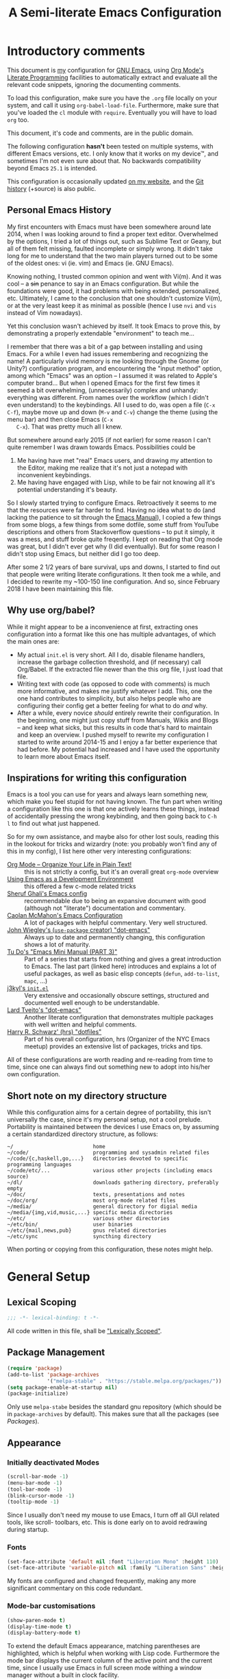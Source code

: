 #+TITLE:	A Semi-literate Emacs Configuration
#+OPTIONS:	num:nil toc:nil tags:t email:t H:4
#+KEYWORDS: emacs dotfile config

* Introductory comments
  This document is [[https://dyst.ax.lt/~phi/][my]] configuration for [[https://gnu.org/s/emacs][GNU Emacs]], using [[https://org-mode.org/][Org Mode's]]
  [[https://en.wikipedia.org/wiki/Literate_programming][Literate Programming]] facilities to automatically extract and evaluate
  all the relevant code snippets, ignoring the documenting comments.

  To load this configuration, make sure you have the ~.org~ file locally
  on your system, and call it using ~org-babel-load-file~. Furthermore,
  make sure that you've loaded the ~cl~ module with ~require~. Eventually
  you will have to load ~org~ too.

  This document, it's code and comments, are in the public domain.

  The following configuration *hasn't* been tested on multiple systems,
  with different Emacs versions, etc. I only know that it works on my
  device™, and sometimes I'm not even sure about that. No backwards
  compatibility beyond Emacs ~25.1~ is intended.

  This configuration is occasionally updated [[https://dyst.ax.lt/~phi/emacs.d.html][on my website]], and the [[https://dyst.ax.lt/~phi/git/.emacs.d/][Git
  history]] (+source) is also public.

** Personal Emacs History
   My first encounters with Emacs must have been somewhere around late
   2014, when I was looking around to find a proper text
   editor. Overwhelmed by the options, I tried a lot of things out, such
   as Sublime Text or Geany, but all of them felt missing, faulted
   incomplete or simply wrong. It didn't take long for me to understand
   that the two main players turned out to be some of the oldest ones:
   vi (ie. vim) and Emacs (ie. GNU Emacs).

   Knowing nothing, I trusted common opinion and went with Vi(m). And it
   was cool -- a +sin+ penance to say in an Emacs configuration. But while
   the foundations were good, it had problems with being extended,
   personalized, etc. Ultimately, I came to the conclusion that one
   shouldn't customize Vi(m), or at the very least keep it as minimal as
   possible (hence I use =nvi= and =vis= instead of Vim nowadays).

   Yet this conclusion wasn't achieved by itself. It took Emacs to prove
   this, by demonstrating a properly extendable "environment" to teach
   me...

   I remember that there was a bit of a gap between installing and using
   Emacs. For a while I even had issues remembering and recognizing the
   name! A particularly vivid memory is me looking through the Gnome (or
   Unity?) configuration program, and encountering the "input method"
   option, among which "Emacs" was an option -- I assumed it was related
   to Apple's computer brand... But when I opened Emacs for the first
   few times it seemed a bit overwhelming, (unnecessarily) complex and
   unhandy: everything was different. From names over the workflow
   (which I didn't even understand) to the keybindings. All I used to
   do, was open a file (=C-x C-f=), maybe move up and down (=M-v= and =C-v=)
   change the theme (using the menu bar) and then close Emacs (=C-x
   C-x=). That was pretty much all I knew.

   But somewhere around early 2015 (if not earlier) for some reason I
   can't quite remember I was drawn towards Emacs. Possibilities could
   be
   1. Me having have met "real" Emacs users, and drawing my attention to
      the Editor, making me realize that it's not just a notepad with
      inconvenient keybindings.
   2. Me having have engaged with Lisp, while to be fair not knowing all
      it's potential understanding it's beauty.

   So I slowly started trying to configure Emacs. Retroactively it seems
   to me that the resources were far harder to find. Having no idea what
   to do (and lacking the patience to sit through the [[info:Emacs][Emacs Manual]]), I
   copied a few things from some blogs, a few things from some dotfile,
   some stuff from YouTube descriptions and others from Stackoverflow
   questions -- to put it simply, it was a mess, and stuff broke quite
   freqently. I kept on reading that Org mode was great, but I didn't
   ever get why (I did eventually). But for some reason I didn't stop
   using Emacs, but neither did I go too deep.

   After some 2 1/2 years of bare survival, ups and downs, I started to
   find out that people were writing literate configurations. It then
   took me a while, and I decided to rewrite my ~100-150 line
   configuration. And so, since February 2018 I have been maintaining
   this file.

** Why use org/babel?
   While it might appear to be a inconvenience at first, extracting ones
   configuration into a format like this one has multiple advantages, of
   which the main ones are:

   - My actual =init.el= is very short. All I do, disable filename
     handlers, increase the garbage collection threshold, and (if
     necessary) call Org/Babel. If the extracted file newer than the
     this org file, I just load that file.
   - Writing text with code (as opposed to code with comments) is much
     more informative, and makes me justify whatever I add. This, one
     the one hand contributes to simplicity, but also helps people who
     are configuring their config get a better feeling for what to do
     /and/ why.
   - After a while, every novice /should/ entirely rewrite their
     configuration. In the beginning, one might just copy stuff from
     Manuals, Wikis and Blogs -- and keep what sicks, but this results
     in code that's hard to maintain and keep an overview. I pushed
     myself to rewrite my configuration I started to write around
     2014-15 and I enjoy a far better experience that had before. My
     potential had increased and I have used the opportunity to learn
     more about Emacs itself.

** Inspirations for writing this configuration
   Emacs is a tool you can use for years and always learn something new,
   which make you feel stupid for not having known. The fun part when
   writing a configuration like this one is that one actively learns
   these things, instead of accidentally pressing the wrong keybinding,
   and then going back to =C-h l= to find out what just happened.

   So for my own assistance, and maybe also for other lost souls,
   reading this in the lookout for tricks and wizardry (note: you
   probably won't find any of this in my config), I list here other very
   interesting configurations:

   - [[https://doc.norang.ca/org-mode.html][Org Mode -- Organize Your Life in Plain Text!]] :: this is not
        strictly a config, but it's an overall great =org-mode= overview
   - [[https://www.freebsd.org/doc/en/books/developers-handbook/emacs.htm][Using Emacs as a Development Environment]] :: this offered a few
        c-mode related tricks
   - [[https://www.dgp.toronto.edu/~ghali/emacs.html][Sheruf Ghali's Emacs config]] :: recommendable due to being an
        expansive document with good (although not "literate")
        documentation and commentary.
   - [[https://caolan.org/dotfiles/emacs.html][Caolan McMahon's Emacs Configuration]] :: A lot of packages with
        helpful commentary. Very well structured.
   - [[https://github.com/jwiegley/dot-emacs][John Wiegley's (=use-package= creator) "dot-emacs"]] :: Always up to
        date and permanently changing, this configuration shows a lot of
        maturity.
   - [[https:tuhdo.github.io/emacs-tutor3.html][Tu Do's "Emacs Mini Manual (PART 3)"]] :: Part of a series that
        starts from nothing and gives a great introduction to Emacs. The
        last part (linked here) introduces and explains a lot of useful
        packages, as well as basic elisp concepts (=defun=, =add-to-list=,
        =mapc=, ...)
   - [[https://gitlab.com/j3kyl/dots/blob/master/gnu/.emacs.d/init.el][j3kyl's =init.el=]] :: Very extensive and occasionally obscure
        settings, structured and documented well enough to be
        understandable.
   - [[https://github.com/larstvei/dot-emacs/][Lard Tveito's "dot-emacs"]] :: Another literate configuration that
        demonstrates multiple packages with well written and helpful
        comments.
   - [[https://github.com/hrs/dotfiles/blob/master/emacs/.emacs.d/configuration.org][Harry R. Schwarz' (hrs) "dotfiles"]] :: Part of his overall
        configuration, hrs (Organizer of the NYC Emacs meetup) provides
        an extensive list of packages, tricks and tips.

   All of these configurations are worth reading and re-reading from
   time to time, since one can always find out something new to adopt
   into his/her own configuration.

** Short note on my directory structure
   While this configuration aims for a certain degree of portability,
   this isn't universally the case, since it's my personal setup, not a
   cool prelude. Portability is maintained between the devices I use
   Emacs on, by assuming a certain standardized directory structure, as
   follows:

   #+BEGIN_EXAMPLE
     ~/                          home
     ~/code/                     programming and sysadmin related files
     ~/code/{c,haskell,go,...}   directories devoted to specific programming languages
     ~/code/etc/...              various other projects (including emacs source)
     ~/dl/                       downloads gathering directory, preferably empty
     ~/doc/                      texts, presentations and notes
     ~/doc/org/                  most org-mode related files
     ~/media/                    general directory for digial media
     ~/media/{img,vid,music,...} specific media directories
     ~/etc/                      various other directories
     ~/etc/bin/                  user binaries
     ~/etc/{mail,news,pub}       gnus related directories
     ~/etc/sync                  syncthing directory
   #+END_EXAMPLE

   When porting or copying from this configuration, these notes might
   help.
* General Setup
** Lexical Scoping
   #+BEGIN_SRC emacs-lisp
     ;;; -*- lexical-binding: t -*-
   #+END_SRC

   All code written in this file, shall be [[https://stackoverflow.com/questions/1047454/what-is-lexical-scope]["Lexically Scoped"]].

** Package Management
   #+BEGIN_SRC emacs-lisp
     (require 'package)
     (add-to-list 'package-archives
                  '("melpa-stable" . "https://stable.melpa.org/packages/"))
     (setq package-enable-at-startup nil)
     (package-initialize)
   #+END_SRC

   Only use ~melpa-stabe~ besides the standard gnu repository (which
   should be in ~package-archives~ by default). This makes sure that all
   the packages (see /[[Packages%20and%20Other%20Configurations][Packages]]/).

** Appearance
*** Initially deactivated Modes
	#+BEGIN_SRC emacs-lisp
      (scroll-bar-mode -1)
      (menu-bar-mode -1)
      (tool-bar-mode -1)
      (blink-cursor-mode -1)
      (tooltip-mode -1)
	#+END_SRC

	Since I usually don't need my mouse to use Emacs, I turn off all GUI
	related tools, like scroll- toolbars, etc. This is done early on to
	avoid redrawing during startup.

*** Fonts
	#+BEGIN_SRC emacs-lisp
      (set-face-attribute 'default nil :font "Liberation Mono" :height 110)
      (set-face-attribute 'variable-pitch nil :family "Liberation Sans" :height 110)
	#+END_SRC

	My fonts are configured and changed frequently, making any more
	significant commentary on this code redundant.

*** Mode-bar customisations
	#+BEGIN_SRC emacs-lisp
      (show-paren-mode t)
      (display-time-mode t)
      (display-battery-mode t)
	#+END_SRC

	To extend the default Emacs appearance, matching parentheses are
	highlighted, which is helpful when working with Lisp
	code. Furthermore the mode bar displays the current column of the
	active point and the current time, since I usually use Emacs in full
	screen mode withing a window manager without a built in clock
	facility.

*** Startup actions
	#+BEGIN_SRC emacs-lisp
      (setq inhibit-startup-screen t
            inhibit-startup-buffer-menu t
            inhibit-startup-message t
            inhibit-startup-hooks t)
	#+END_SRC

	In accordance to a minimalist and fast startup, I tell Emacs to not
	open the standard startup buffer (with a timestamp of when I opened
	Emacs), since I never use it anyways.

*** Whitespace and Formatting
	#+BEGIN_SRC emacs-lisp
      (setq-default fill-column 72
                    tab-width 4)
	#+END_SRC

	These settings are purely personal preferences.

*** Exiting Emacs
	#+BEGIN_SRC emacs-lisp
      (setq confirm-kill-emacs 'yes-or-no-p)
	#+END_SRC

	While it's not quite "appearance"-related, this will prevent Emacs
	from being accidentally closed when I type =C-x C-c= instead of =C-c
	C-x=.

*** Extra-Emacs Clipboard
	#+BEGIN_SRC emacs-lisp
      (setq-default select-enable-clipboard t
                    x-select-enable-clipboard t)
	#+END_SRC

	Having the ability to interact with the system clipboard is very
	welcome, especially when copying code from a (now =eww=) web browser.

** Cross-session Configuration
   #+BEGIN_SRC emacs-lisp
     (setq-default history-delete-duplicates t
                   savehist-save-minibuffer-history t
                   savehist-additional-variables
                   '(kill-ring
                     search-ring
                     eshell-history-ring
                     compile-command
                     recentf-list
                     calc-stack)
                   savehist-ignored-variables
                   '(tmm--history
                     yes-or-no-p-history))

     (savehist-mode t)
   #+END_SRC

   The preceding two function calls make sure that in-between opening
   and closing Emacs (for example when I have to shut down my computer)
   buffers and windows are saved, as well as minibuffer inputs plus the
   contents of ~kill-ring~, ~search-ring~ and ~compile-command~. Other
   variables, which are not needed are disregarded.

** Backups
   #+BEGIN_SRC emacs-lisp
     (setq-default backup-directory-alist
                   `(("" . ,(expand-file-name "backup/" user-emacs-directory)))
                   auto-save-default nil
                   backup-by-copying t
                   version-control t
                   kept-old-versions 3
                   kept-new-versions 8
                   delete-old-versions t)
   #+END_SRC

   The default Emacs backup system is pretty annoying, so these are a
   some helpful tips I've gathered from around the internet, with a few
   modifications based on experience (eg. having have been saved by the
   backup system, more than just a few times).

   *Note:* This is also probably one of the oldest parts on my
   configuration, staying mostly unchanged since mid-late 2014, when
   copied the code from
   [[https://stackoverflow.com/users/11138/jfm3][this StackOverflow
   question]].

** Defaults
*** User information
	#+BEGIN_SRC emacs-lisp
      (setq user-full-name "Philip K."
            user-mail-address "philip@warpmail.net")
	#+END_SRC

	Personal data?

*** Encoding
	#+BEGIN_SRC emacs-lisp
      (prefer-coding-system 'utf-8)
	#+END_SRC

	Assume UTF8 by default.

*** "Large Files"
	#+BEGIN_SRC emacs-lisp
      (setq large-file-warning-threshold 40000000)
	#+END_SRC

	Don't warn me about /larger-but-not-actually-that-large/ files.

*** Uniquify
	#+BEGIN_SRC emacs-lisp
      (setq uniquify-buffer-name-style 'forward
            uniquify-after-kill-buffer-p t
            uniquify-ignore-buffers-re "^\\*")
	#+END_SRC

	It happens far too often that I open two files with the same name,
	eg. two =Makefile= or =.gitignore= files. To make this "mistake" more
	pleasant, I customize the default behavior.

*** Aliases
	#+BEGIN_SRC emacs-lisp
      (defalias 'yes-or-no-p 'y-or-n-p)
      (defalias 'perl-mode 'cperl-mode)
	#+END_SRC

	Don't use =perl-mode=, but =cperl-mode=! And instead of having to type
	"yes" or "no" when emacs asks a question, respectively accept "y" or
	"n" instead.

*** Emacs-generated files
	#+BEGIN_SRC emacs-lisp
      (let ((custom-el (expand-file-name "custom.el" user-emacs-directory)))
        (setq-default custom-file custom-el)
        (when (file-exists-p custom-el)
          (load custom-file)))
	#+END_SRC

	I previously attempted to set =custom-file= to =/dev/null/=, but sadly I
	kept getting the message that the find could not be
	found. Therefore, to not clutter =init.el=, I dump all the
	configurations in =~/.emacs.d/custom.el=.

*** Sentences
	#+BEGIN_SRC emacs-lisp
      (setq-default sentence-end "[.!?][\W_]*[[:space:]]+")
	#+END_SRC

	I dislike the standard sentence definition Emacs uses, since for me
	a sentence is just a publication mark, followed by white space.
	Optionally, non-word characters are acceptable between the
	punctuation and the whitespace, like when writing =_No!_= in Markdown.

*** Save Place
	#+BEGIN_SRC emacs-lisp
      (save-place-mode t)
	#+END_SRC

	When re-entering a file, return to that place where I was when I
	left it the last time.

*** Recent files
	#+BEGIN_SRC emacs-lisp
      (recentf-mode t)
	#+END_SRC

	For tools like [[projectile-mode][Projectile]], recentf is enabled, so to easily access
	recently opened files.

*** Setting the right mode
	#+BEGIN_SRC emacs-lisp
            (setq-default major-mode
                          (lambda ()
                            (if buffer-file-name
                                (fundamental-mode)
                              (let ((buffer-file-name (buffer-name)))
                                (set-auto-mode)))))
	#+END_SRC

	When creating new buffers, use =auto-mode-alist= to automatically set
	the major mode. Snippet from [[https://emacs.stackexchange.com/a/2555][Stackoverflow]].

*** Browser
	#+BEGIN_SRC emacs-lisp
      (setq-default browse-url-browser-function 'browse-url-xdg-open
                    eww-download-directory (expand-file-name "~/dl"))
	#+END_SRC

	Use whatever is set as the default browser on the current system,
	when opening =http://= links. (But still let =eww= be properly
	configured.)

*** Time Locale
	#+BEGIN_SRC emacs-lisp
      (setq system-time-locale "C")
	#+END_SRC

	Force Emacs (especially =org-mode=) to use English timestamps.

*** Global minor modes
	#+BEGIN_SRC emacs-lisp
      (show-paren-mode t)
	#+END_SRC

	I remember reading somewhere that an early Lisp'er, I know not who,
	remarked that any self-respecting Editor must have some kind of a
	mechanism to highlight/mark matching parentheses. This is exactly
	that is being offered here, but not only for parentheses, but also
	other matching syntactical constructs, in languages as Ruby (=do= and
	=end=) or in shell scripts (=if= and =fi=).

	#+BEGIN_SRC emacs-lisp
      (delete-selection-mode t)
	#+END_SRC

	I enable this, more due to habit, rather than due to some particular
	advantage I gain from enabling it.

*** Abbrevations
	#+BEGIN_SRC emacs-lisp
      (setq abbrev-file-name (expand-file-name "abbrev.defs" user-emacs-directory)
            save-abbrevs 'silent)
	#+END_SRC

	This setup will automatically initialize and save new abbreviations,
	which are used for [[Writing][writing]].

*** Shell comands
	#+BEGIN_SRC emacs-lisp
      (setq-default async-shell-command-display-buffer nil
                    async-shell-command-buffer 'new-buffer)
	#+END_SRC

	When asynchronously running commands, only create a /new/ output
	buffer, if one is needed.

*** Week
	#+BEGIN_SRC emacs-lisp
      (setq-default calendar-week-start-day 1)
	#+END_SRC

	Let the week start on Monday.
** Spell Checking
   #+BEGIN_SRC emacs-lisp
     (setq-default ispell-program-name (executable-find "aspell")
                   ispell-extra-args '("--sug-mode=ultra"))
   #+END_SRC

   Just use Aspell.

** Registers
   #+BEGIN_SRC emacs-lisp
     (let ((files `((?c . ,(expand-file-name "conf.org" user-emacs-directory))
                    (?n . "~/doc/org/notes.org")
                    (?h . "~")
                    (?l . ,(format-time-string "~/doc/ledger/%Y/%m.lg"))
                    (?u . "~/code/uni/")
                    (?o . "~/doc/org/")
                    (?r . "~/doc/read/"))))
       (mapc (lambda (c)
               (let ((file (expand-file-name (cdr c))))
                 (set-register (car c) (cons 'file file))))
             files))
   #+END_SRC

   To quickly access certain files I tend to frequently use, I use
   Emacs's [[info:emacs#File%20Registers][file registers]].

* Packages and Other Configurations
  #+BEGIN_SRC emacs-lisp
    (unless (package-installed-p 'use-package)
      (package-refresh-contents)
      (package-install 'use-package t))
    (require 'bind-key)
    (setq-default use-package-always-defer t
                  use-package-always-ensure t)
  #+END_SRC

  Generally, always defer packages and ensure their installation, unless
  otherwise specified. It is assumed that =use-package= has already been
  installed.

** Utilities
*** Dired
	#+BEGIN_SRC emacs-lisp
      (setq-default dired-dwim-target t
                    dired-recursive-copies 'always
                    dired-recursive-deletes 'top
                    dired-ls-F-marks-symlinks t
                    dired-ls-sorting-switches "v"
                    dired-listing-switches "-ABhl --group-directories-first")

      (put 'dired-find-alternate-file 'disabled nil)
	#+END_SRC

	Not much to say: For the most part, a under-customized dired
	configuration.

	#+BEGIN_SRC emacs-lisp
      (setq-default wdired-allow-to-change-permissions t
                    wdired-allow-to-redirect-links t)
	#+END_SRC

	Wdired by default only allows one to edit file names. Setting these
	variables, extends the abilities of this very interesting minor
	mode.

	#+BEGIN_SRC emacs-lisp
      (use-package diredfl
        :init
        (diredfl-global-mode))
	#+END_SRC

	Enable extra coloring in dired buffers.

*** Hippie Expand
	#+BEGIN_SRC emacs-lisp
      (setq hippie-expand-try-functions-list
            '(try-complete-file-name-partially
              try-complete-file-name
              try-expand-dabbrev
              try-expand-dabbrev-all-buffers
              try-expand-dabbrev-from-kill
              try-expand-list
              try-expand-line
              try-expand-all-abbrevs
              try-complete-lisp-symbol-partially
              try-complete-lisp-symbol))
	#+END_SRC

	For some reason =hippie-expand= (and it's little sister =dabbrev=) was
	one of the tools I never noticed but couldn't forget about when I
	did. Expanding dynamically and even quite intelligently, in all
	buffers is something one might not quite understand at first, or
	even find confusing, but especially in the context of Emacs is
	really cool. To aid this experience, I've set and ordered a few
	extra expand functions, I find helpful.

*** Helm
	#+BEGIN_SRC emacs-lisp
      (use-package helm
        :disabled
        :init
        (setq helm-ff-guess-ffap-filenames t
              helm-M-x-fuzzy-match t
              helm-buffers-fuzzy-matching t
              helm-recentf-fuzzy-match t)
        :config
        (helm-autoresize-mode t)
        (helm-mode t)
        :bind (("M-x" . helm-M-x)
               ("C-h a" . helm-apropos)
               ("C-x b" . helm-mini)
               ("C-x C-b" . helm-buffers-list)
               ("C-x C-f" . helm-find-files)
               ("C-c h o" . helm-occur)))
	#+END_SRC

	This is my Helm setup, if I were to use it, which I currently don't.

*** Terminal
	#+BEGIN_SRC emacs-lisp
      (setq explicit-shell-file-name (executable-find "sh"))
	#+END_SRC

	Use =sh= instead of =bash= as the =term= subshell.

	#+BEGIN_SRC emacs-lisp
      (advice-add 'term-handle-exit :after
                  (lambda (&rest args)
                    (kill-buffer (current-buffer))))
	#+END_SRC

	Don't keep the buffer around as soon as the process ends.

*** Expand Region
	#+BEGIN_SRC emacs-lisp
      (use-package expand-region
        :bind ("C-=" . er/expand-region))
	#+END_SRC

	The =expand-region= utility is a helpful function that let's the user
	select increasingly larger semantically meaningful regions. I've
	bound it to the recommended default

*** Eshell
	#+BEGIN_SRC emacs-lisp
      (setq-default eshell-banner-message "")
	#+END_SRC

	I don't need to know I am using eshell, thanks.

*** Mail
**** Gnus
	 #+BEGIN_SRC emacs-lisp
       (use-package gnus
         :init
         (setq-default gnus-select-method '(nnnil "")
                       gnus-secondary-select-methods
                       '((nnimap "imap.fastmail.com"
                                 (nnimap-streaming t)
                                 (nnir-search-engine imap))
                         (nnimap "faumail.fau.de"
                                 (nnimap-streaming t)
                                 (nnir-search-engine imap)))
                       mail-sources '((imap :server "faumail.fau.de")
                                      (imap :server "imap.fastmail.com"))
                       gnus-group-sort-function 'gnus-group-sort-by-unread
                       gnus-fetch-old-headers 'some
                       gnus-thread-sort-functions '((not gnus-thread-sort-by-number)
                                                    gnus-thread-sort-by-score)
                       message-directory "~/etc/mail/"
                       gnus-directory "~/etc/news/"
                       gnus-treat-from-gravatar 'head
                       gnus-treat-mail-gravatar 'head
                       gnus-posting-styles
                       '(("faumail.fau.de"
                          (signature "Hochachtungsvoll\nPhilip K.")
                          (address "philip.kaludercic@fau.de"))
                         ("imap.fastmail.com"
                          (signature "Sincerely\nPhilip K.")
                          (address "philip@warpmail.net")))
                       epa-pinentry-mode 'loopback
                       gnus-agent t
                       gnus-use-full-window nil
                       gnus-novice-user nil
                       gnus-expert-user t)
         (add-hook 'gnus-select-article-hook 'gnus-agent-fetch-selected-article)
         :config
         (gnus-demon-add-disconnection)
         (gnus-demon-add-scanmail)
         :bind ("C-c n" . gnus))
	 #+END_SRC

	 My current mail setup is still a bit unstable, since I wrote in it
	 less than a day, yet it seems to be working. It is set up to work
	 equally well with my university-, as well as my personal address.

	 Since my =.authsource= is encrypted, I have to enter my password from
	 time to time to access my mail. This also requires
	 =~/.gnupg/.gpg-agent.conf= to contain the following two lines,

	 #+BEGIN_EXAMPLE
	 allow-emacs-pinentry
	 allow-loopback-pinentry
	 #+END_EXAMPLE

	 so that "pintetry" is used for query my paraphrase.

**** SMTP
	 #+BEGIN_SRC emacs-lisp
       (setq message-send-mail-function 'message-send-mail-with-sendmail
             message-sendmail-extra-arguments '("--read-envelope-from")
             message-sendmail-f-is-evil t
             message-sendmail-envelope-from 'header
             message-kill-buffer-on-exit t
             sendmail-program (executable-find "msmtp"))
	 #+END_SRC

	 Instead of using Emacs' internal SMTP service, I use msmtp, simply
	 for the sake of speed. Additionally, this setup automatically
	 chooses what server to contact, based on the =From:= field.

	 #+BEGIN_SRC emacs-lisp
       (add-hook 'message-mode-hook 'turn-on-orgstruct++)
       (add-hook 'message-mode-hook 'turn-on-orgtbl)
	 #+END_SRC

	 Furthermore, =orgstruct= is enabled to help writing and structuring
	 emails similarly to =org-mode= buffers.

**** BBDB
	 #+BEGIN_SRC emacs-lisp
       (use-package bbdb
         :init
         (setq bbdb-mua-auto-update-p 'update
               bbdb-complete-mail-allow-cycling t
               bbdb-mua-pop-up nil
               bbdb-completion-display-record nil
               bbdb-file (expand-file-name "bbdb" user-emacs-directory)
               compose-mail-user-agent-warnings nil)
         :config
         (bbdb-initialize 'gnus 'message 'pgp)
         (bbdb-mua-auto-update-init 'message)
         (bbdb-mua-auto-update-init 'gnus 'message)
         (define-key message-mode-map (kbd "M-<tab>") 'bbdb-complete-mail)
         (add-hook 'gnus-startup-hook 'bbdb-insinuate-gnus)
         :after gnus)
	 #+END_SRC

	 Install and setup /BBDB/ (Insidious Big Brother Database) for contact
	 management, and enable completion in message buffers.

*** Ido
**** Basic
	 #+BEGIN_SRC emacs-lisp
       (use-package ido
         :config
         (setq ido-enable-tramp-completion t
               ido-buffer-disable-smart-matches t
               ido-use-filename-at-point t
               ido-create-new-buffer 'always
               ido-ignore-extensions t
               ido-max-prospects 6)
         :init
         (ido-mode t)
         (ido-everywhere t))
	 #+END_SRC

	 In spite of many suggestions to the contrary (or rather in support
	 of Helm), I use =Ido= to extend the default =find-file=,
	 =switch-to-buffer=, ... commands. I didn't derive any read advantages
	 from Helm, and =Ido= did everything I had to.

**** Vertical
	 #+BEGIN_SRC emacs-lisp
       (use-package ido-vertical-mode
         :init
         (ido-vertical-mode t)
         :after ido)
	 #+END_SRC

	 Vertically displaying ido queries doesn't really change anything
	 substantially, but instead just offers a nice visual feeling, and
	 maybe a slightly cleaner overview.

**** Flexible search
	 #+BEGIN_SRC emacs-lisp
       (use-package flx-ido
         :init
         (flx-ido-mode t)
         :after ido)
	 #+END_SRC

	 To enable better easier input, /flexible/ searching (ie. arbitrary
	 sub-sequences are ignored) is enabled after =ido= loads.

**** Smex
	 #+BEGIN_SRC emacs-lisp
       (use-package smex
         :config
         (setq smex-save-file (expand-file-name "smex-items" user-emacs-directory))
         :bind (("M-x" . smex)
                ("M-X" . smex-major-mode-commands))
         :after ido)
	 #+END_SRC

	 =Smex= doesn't do much more than adding Ido-support to the default
	 =execute-extended-command= (=M-x=) keybinding.

*** =flyspell-mode=
	#+BEGIN_SRC emacs-lisp
      (setq-default flyspell-issue-welcome-flag nil
                    flyspell-issue-message-flag nil)
	#+END_SRC

	When writing prose, or just comments, =flyspell-mode= (and
	=flyspell-prog-mode=) prove themselves to be valuable utilities,
	albeit a bit slow and cumbersome from time to time...

*** =woman-mode=
	#+BEGIN_SRC emacs-lisp
      (setq-default woman-manpath "/usr/share/man/"
                    woman-use-topic-at-point t
                    woman-use-extended-font t
                    woman-use-own-frame nil)
	#+END_SRC

	=woman-mode= (w/o man) is a pure elisp alternative to =man-mode= and in
	general, seems to produce a few better results, due to seemingly
	being more easily configurable, as shown above.

*** =calc=
	#+BEGIN_SRC emacs-lisp
      (setq-default calc-angle-mode 'rad
                    calc-shift-prefix t
                    calc-symbolic-mode t
                    calc-infinite-mode t
                    calc-vector-brackets nil
                    calc-vector-commas nil
                    calc-matrix-just 'right
                    calc-matrix-brackets '(R O)
                    calc-complex-format 'i)
	#+END_SRC

	I have grown fond of Emacs Calc, even though it might is be big
	complicated to go beyond the basics. Most of these options have been
	taken from the auto generated =calc.el= file.

*** LaTeX/AUCTeX
	#+BEGIN_SRC emacs-lisp
      (use-package auctex
        :config
        (progn
          (add-hook 'LaTeX-mode-hook
                    (lambda ()
                      (setq-local company-backends '((company-latex-commands
                                                      company-math)))
                      (flycheck-mode)
                      (turn-on-reftex)
                      (TeX-fold-mode)))
          (add-hook 'LaTeX-language-de-hook
                    (lambda () (ispell-change-dictionary "de_DE")))
          (add-hook 'TeX-after-compilation-finished-functions
                    'TeX-revert-document-buffer))
        :init
        (setq-default TeX-view-program-selection '((output-pdf "PDF Tools"))
                      TeX-source-correlate-start-server t
                      LaTeX-electric-left-right-brace t
                      TeX-auto-save t
                      TeX-parse-self t
                      TeX-master nil
                      TeX-PDF-mode t
                      reftex-plug-into-AUCTeX t
                      reftex-enable-partial-scans t)
        :mode ("\\.tex\\'" . LaTeX-mode))
	#+END_SRC

	Partially rewritten LaTeX configuration.

	#+BEGIN_SRC emacs-lisp
      (use-package cdlatex
        :init
        (add-hook 'LaTeX-mode-hook 'cdlatex-mode)
        :after auctex)
	#+END_SRC

	Additionally, CDLaTeX provides a more comfortable input and
	intuitive automation, where possible.

*** Org
	#+BEGIN_SRC emacs-lisp
      (use-package org
        :init
	#+END_SRC

	The following configuration is wrapped in a =use-package= macro...

	#+BEGIN_SRC emacs-lisp
      (setq-default org-hide-emphasis-markers t
                    org-completion-use-ido t
                    org-startup-folded t
                    org-highlight-latex-and-related '(latex)
                    org-alphabetical-lists t
                    org-export-date-timestamp-format "%x"
                    org-support-shift-select t)
	#+END_SRC

	Basic stylistic and movment options (especially enabling using the
	shift key to mark a region).

	#+BEGIN_SRC emacs-lisp
      (setq-default org-src-fontify-natively t
                    org-src-tab-acts-natively t
                    org-src-window-setup 'current-window)
	#+END_SRC

	Especially this document uses a lot of source blocks, so
	highlighting and indenting them appropriately is very convenient.

	#+BEGIN_SRC emacs-lisp
      (setq-default org-directory (expand-file-name "~/doc/org/")
                    org-agenda-files (list org-directory)
                    org-default-notes-file (expand-file-name "notes.org" org-directory))
	#+END_SRC

	Within my documents directory (=~/doc/=) I have an =org= directory just
	for org files, which I notify =org-mode= of. Furthermore, I inform Org
	about my notes and agenda file.
	
	 #+BEGIN_SRC emacs-lisp
       (setq org-capture-templates
             '(("a" "Appointment" entry (file "pers.org") "* %^t %?\n")
               ("t" "Todo" entry (file "todo.org") "* TODO %?\n %T\n\n%i")
               ("c" "Comments" entry (file org-default-notes-file) "* %?\n ")
               ("l" "Link" entry (file org-default-notes-file) "* %?\n %a")))
	 #+END_SRC

	 Having special /capture templates/ will probably help in getting used
	 to using org-mode for taking notes.

	 #+BEGIN_SRC emacs-lisp
       (setq org-todo-keywords
             '((sequence "TODO(t)" "NEXT(n)" "DONE(d)")))
	 #+END_SRC

	 Since I don't require a complex TODO setup, I have chosen to keep
	 the default keywords, as one often finds them recommended.

	 #+BEGIN_SRC emacs-lisp
       (setq org-html-head "<style>body{max-width:50em;text-align:justify;margin:2% auto;}</style>"
             org-latex-listings 'minted
             org-latex-pdf-process
             '("pdflatex -shell-escape -interaction nonstopmode -output-directory %o %f"
               "pdflatex -shell-escape -interaction nonstopmode -output-directory %o %f"
               "pdflatex -shell-escape -interaction nonstopmode -output-directory %o %f")
             org-latex-packages-alist '(("" "microtype")
                                        ("" "babel")
                                        ("" "minted")
                                        ("" "lmodern")))
	 #+END_SRC

	 By default, exporting to LaTeX would produce visually unpleasing
	 code. But by enabling [[https://www.ctan.org/texarchive/macros/latex/contrib/minted][minted]], this issue is mitigated quite easily.

	 Furthermore, a few extra default packages are added, which I always
	 enable.

	 #+BEGIN_SRC emacs-lisp
       (add-hook 'org-mode-hook
                 (lambda ()
                   (auto-fill-mode t)
                   (flyspell-mode-off)
                   (flyspell-prog-mode)))
	 #+END_SRC

	 Since most of the text I write in org-mode is prose, =auto-fill-mode=
	 seems to show itself to be convenient. I no longer require myself
	 to use =M-q= after each sentence or even work. Instead I can focus
	 (or at least try to) on the actual text I am writing.

	 #+BEGIN_SRC emacs-lisp
       :bind (("C-c c" . org-capture)
              ("C-c a" . org-agenda)
              ("C-c l" . org-store-link)
              :map org-mode-map
              ("M-<tab>" . pcomplete))
	 #+END_SRC

	 Here I set a few convenient keybindings for globally interacting
	 with my org ecosystem.

	 Also: [[=flyspell-mode=][Flyspell]] sadly shadows org's auto-complete functionality,
	 with an alternative I never use. When instead re-binding =pcomplete=,
	 one get's a lot more out of Org, without having to look up
	 everyhing in the manual.

	 #+BEGIN_SRC emacs-lisp
       :config
       (add-to-list 'org-structure-template-alist
                    '("E" "#+BEGIN_SRC emacs-lisp\n\n#+END_SRC"
                      "<src lang=\"emacs-lisp\">\n\n</src>"))
	 #+END_SRC

	 Adding this code to =org-structure-template-alist=, makes it easier
	 to maintain files like these, since expands =<E= to a source block
	 with emacs-lisp automatically chosen as the language. Due to a
	 org-mode bug, this has to be evaluated after the document has been
	 loaded.

	 #+BEGIN_SRC emacs-lisp
       (setq org-latex-preview-ltxpng-directory "/tmp/ltxpng/")
       (plist-put 'org-format-latex-options :scale 1.25)
	 #+END_SRC

	 LaTeX previews can be a bit small and clutter the working
	 directory, so the following options should migrate these issues.

	 #+BEGIN_SRC emacs-lisp
       :mode ("\\.org\\'" . org-mode))
	 #+END_SRC

	 Finally, defer interpretation until a =.org= file is found, and
	 close the =use-package= block.

*** Ledger
	#+BEGIN_SRC emacs-lisp
      (use-package ledger-mode
        :init
        (setq ledger-source-directory (expand-file-name "~/doc/ledger")
              ledger-master-file (expand-file-name "master.lg" ledger-source-directory)
              ledger-highlight-xact-under-point nil)
        (add-hook 'ledger-mode-hook
                  (lambda ()
                    (company-mode)
                    (flyspell-mode-off)))
        :mode ("\\.lg\\'" . ledger-mode))
	#+END_SRC

	In an effort to use ledger, I have set up =ledger-mode= with some
	sane defaults.

*** Rcirc
	#+BEGIN_SRC emacs-lisp
      (use-package erc
        :load-path (lambda () (expand-file-name "lisp/znc" user-emacs-directory))
        :init
        (setq erc-join-buffer 'bury
              erc-server-coding-system '(utf-8 . utf-8)
              erc-kill-buffer-on-part t
              erc-kill-queries-on-quit t
              erc-rename-buffers t
              erc-interpret-mirc-color t
              erc-track-exclude-types '("JOIN" "NICK" "PART" "QUIT" "MODE"
                                        "324" "329" "332" "333" "353" "477")
              erc-log-channels-directory (expand-file-name "erc-logs/" user-emacs-directory)
              erc-prompt ">"
              erc-nick '("zge"))
        :config
        (Require 'znc))

      ;; (setq-default rcirc-time-format "%Y-%m-%d %H:%M "
      ;;               rcirc-default-nick "zge"
      ;;               rcirc-default-user-name "zge"
      ;;               rcirc-default-full-name user-full-name
      ;;               rcirc-default-port 6669
      ;;               rcirc-server-alist `(("dyst.ax.lt" :user
      ;;                                     "zge" :encryption tls)))
      ; (rcirc-track-minor-mode t)
	#+END_SRC

	For IRC, I use ERC's little sibling, rcirc, and connect to my
	bouncer server.

*** Ibuffer
	#+BEGIN_SRC emacs-lisp
      (setq ibuffer-expert t
            ibuffer-saved-filter-groups `(("default")
                                          ("personal"
                                           ("emacs" (or (name . "^\\*scratch\\*$")
                                                        (name . "^\\*Messages\\*$")
                                                        (name . "^\\*Help\\*$")
                                                        (name . "^\\*Completions\\*$")
                                                        (filename . ,user-emacs-directory)))
                                           ("org" (mode . org-mode))
                                           ("go" (filename . "code/go"))
                                           ("web" (filename . "code/web"))
                                           ("lisp" (filename . "code/lisp"))
                                           ("c" (filename . "code/c"))
                                           ("media" (or (mode . pdf-view-mode)
                                                        (mode . image-mode)))
                                           ("dired" (mode . dired-mode)))))
	#+END_SRC

	Ibuffer has turned out to be quite a nifty alternative to
	=list-buffers=. Not only does it support filter-groups, as presented
	here, but buffers can be filtered by modes, content or miscellaneous
	attributes. This presents itself as very helpful, when managing a
	large amount (more than 100) of buffer.

	The above snippet is based on an [[https://www.emacswiki.org/emacs/IbufferMode#toc6][EmacsWiki example]].

*** Google Translate
	#+BEGIN_SRC emacs-lisp
      (use-package google-translate
        :init
        (setq google-translate-show-phonetic t
              google-translate-enable-ido-completion t
              google-translate-default-source-language "en"
              google-translate-default-target-language "de")
        :bind (("C-c t" . google-translate-at-point)
               ("C-c r" . google-translate-at-point-reverse)
               ("C-c T" . google-translate-query-translate)
               ("C-c R" . google-translate-query-translate-reverse)))
	#+END_SRC

	When translating or writing texts, this package shows itself to be
	quite helpful, when I can't thing of a word.

** Programming
*** gnuplot
	#+BEGIN_SRC emacs-lisp
      (use-package gnuplot
        :interpreter ("gnuplot" . gnuplot-mode)
        :mode ("\\.gp\\'" . gnuplot-mode))
	#+END_SRC

	=gnuplot= [sic] has been my go-to plotter for a few years now. Most of
	the time I use it in it's REPL, but especially when working with
	scripts, =gnuplot-mode= proves itself to be helpful.

	Due to the wierd package name, and the fact that I use =.gp= as the
	file extention for gnuplot files, as few things have to be
	re-aliased for the mode to work properly.

*** SLIME
	#+BEGIN_SRC emacs-lisp
      (use-package slime
        :config
        (setq inferior-lisp-program (executable-find "sbcl")
              slime-contribs '(slime-fancy))
        (add-hook 'lisp-mode-hook 'slime)
        :interpreter ("sbcl" . lisp-mode)
        :mode (("\\.lisp\\'" . lisp-mode)
               ("\\.cl\\'" . lisp-mode)))

      (use-package slime-company
        :config
        (slime-setup '(slime-company))
        :after slime)
	#+END_SRC

	Since Elisp and Common Lisp share a common ancestry in Maclisp and
	Franzlisp (more so that Scheme), it should be worthwhile to learn
	CL. Additionally, the =cl= library for Emacs seems to be quite popular
	-- and what better place to learn Common Lisp than in Emacs itself
	with the popular SLIME (The Superior Lisp Interaction Mode for
	Emacs) environment?

*** Unto Tree
	#+BEGIN_SRC emacs-lisp
      (use-package undo-tree
        :diminish undo-tree-mode
        :init
        (add-hook 'prog-mode-hook 'undo-tree-mode)
        :config
        (setq-default undo-tree-visualizer-timestamps t
                      undo-tree-visualizer-diff t))
	#+END_SRC

	=Undo-tree= offers the ability to visualize ones editing history as a
	tree of changes, and to jump from one "branch" to another. I use it
	in every programming mode, so I "diminish" the minor mode, since it
	clutters up the mode line more than it has to.

*** =multiple-cursors=
	#+BEGIN_SRC emacs-lisp
      (use-package multiple-cursors
        :bind (("C-c m t" . mc/mark-all-like-this)
               ("C-c m m" . mc/mark-all-like-this-dwim)
               ("C-<" . mc/mark-previous-like-this)
               ("C->" . mc/mark-next-like-this)
               ("C-c m l" . mc/edit-lines)
               ("C-S-n" . mc/mark-next-lines)
               ("C-S-p" . mc/mark-previous-lines)
               ("C-c m e" . mc/edit-ends-of-lines)
               ("C-c m a" . mc/edit-beginnings-of-lines)))
	#+END_SRC

	It doesn't take long to adjust to =multiple-cursors-mode=, and it is a
	feature one turns out to use surprisingly often. While it's not as
	native or quick, as in other editors (I'm thinking of [[https://github.com/martanne/vis][vis]]), it's for
	the most part entirely sufficient for my causes.

*** =web-mode=
	#+BEGIN_SRC emacs-lisp
      (use-package web-mode
        :init
        (setq web-mode-engines-alist '(("go". "\\.gtl\\'"))
              web-mode-enable-engine-detection t
              web-mode-enable-auto-pairing nil)
        :mode ("\\.html\\'" . web-mode)
        ("\\.css\\'" . web-mode))
	#+END_SRC

	I conciser =web-mode= an improvement upon =html-mode= in nearly all
	aspects, which for the first time gave me a comfortable environment
	to edit HTML and related code. I require no additional
	configuration, besides informing Emacs about my preferences.

*** Geiser
	#+BEGIN_SRC emacs-lisp
      (use-package geiser
        :init
        (setq geiser-repl-use-other-window nil
              geiser-active-implementations '(mit guile chicken chez mit))
        (add-hook 'scheme-mode-hook 'geiser-mode)
        :mode ("\\.scm\\'" . scheme-mode))
	#+END_SRC

	When properly set up, geiser gives an MIT Scheme-like editing
	experience. It's not perfect, and it sometimes drags the whole
	editor down, but for the amount of Scheme programming I do it's
	entirely sufficient.

*** =ace-jump-mode=
	#+BEGIN_SRC emacs-lisp
      (use-package ace-jump-mode
        :init
        (setq ace-jump-allow-invisible t)
        :diminish ace-jump-mode
        :bind (("C-c SPC" . ace-jump-mode)))
	#+END_SRC

	When rewriting my configuration, I took the time to reread a lot of
	other Emacs configurations published online. One of the things I
	often saw people use was =ace-jump-mode= -- something I was conscious
	that it existed, but never used myself.

*** GUD/GDB
	#+BEGIN_SRC emacs-lisp
      (setq gdb-display-io-nopopup t)
	#+END_SRC

	Currently my only option is to disable a "dedicated" I/O buffer,
	when running a debugger.

*** Yasnipppets
	#+BEGIN_SRC emacs-lisp
      (use-package yasnippet
        :init
        (add-hook 'prog-mode-hook 'yas-minor-mode)
        (setq yas-prompt-functions '(yas-dropdown-prompt yas-ido-prompt)
              yas-wrap-around-region t)
        :config
        (define-key yas-minor-mode-map (kbd "<tab>")
          (lambda ()
            (interactive)
            (if (and (eq last-command 'self-insert-command)
                     (not (nth 3 (syntax-ppss)))  ; in string
                     (not (nth 4 (syntax-ppss)))) ; in comment
                (yas-expand)
              (indent-for-tab-command)))))
	#+END_SRC

	While I have previously had problems with yasnippets, mainly due to
	snippets expanding when I don't want them to, recent experience has
	made me long for a snippet system again. The current system, could
	work: on =<tab>= snippets are only expanded if the last command was
	=self-insert-command=, i.e. user input. Otherwise, code will be
	aligned.

	#+BEGIN_SRC emacs-lisp
      (use-package yasnippet-snippets :after yasnippet)
	#+END_SRC

	Furthermore, make sure a few extra major modes as supported.

*** Projectile
	#+BEGIN_SRC emacs-lisp
      (use-package projectile
        :diminish projectile-mode
        :init
        (projectile-mode t)
        :config
        (setq projectile-enable-caching t
              projectile-require-project-root nil
              projectile-keymap-prefix (kbd "C-x C-p")
              projectile-switch-project-action 'projectile-dired)
        :bind (("C-c v" . projectile-ag)))
	#+END_SRC

	While I for the most part dislike using global modes, it seems like
	the project management package /projectile/ works best this way, hence
	it is set up to work globally.

*** Dumb Jump
	#+BEGIN_SRC emacs-lisp
      (use-package dumb-jump
        :init
        (add-hook 'prog-mode-hook 'dumb-jump-mode))
	#+END_SRC

	In addition to projectile, and to avoid using =TAGS= files, =dumb-jump=
	offers clean and simple say to navigate a project, and find places
	where variables were declare and used.

*** Markdown
	#+BEGIN_SRC emacs-lisp
      (use-package markdown-mode
        :init
        (setq-default markdown-enable-math t
                      markdown-command "markdown"
                      markdown-italic-underscore t)
        :mode "\\.md\\'")
	#+END_SRC

	Markdown is probably one of the most popular markup languages around
	nowadays, and tools like [[https://pandoc.org/][Pandoc]] really bring out it's inner
	potential (or rather create it in the first place). =Markdown-mode=
	offers nice support for quite a few Pandoc features, so it's usually
	my default choice when I have to work with medium to longer sized
	documents.

	For simple previews, I've set [[https://kristaps.bsd.lv/lowdown][lowdown]] as my markdown processor, due
	to it's speed (as compared to =markdown.pl= or Pandoc).

*** =c-mode=
	#+BEGIN_SRC emacs-lisp
      (setq-default c-electric-flag t
                    c-auto-newline nil
                    c-delete-function 'backward-delete-char
                    c-default-style "k&r"
                    c-cleanup-list '(set-from-style
                                     empty-defun-braces
                                     defun-close-semi
                                     one-liner-defun
                                     brace-else-brace
                                     brace-elseif-brace)
                    c-tab-always-indent t)

      (add-hook 'c-mode-hook 'zge/autoformat-on-save)
	#+END_SRC

	From what one can see, it is obvious that I still have to get around
	to properly set up my C editing environment.

*** Haskell
	#+BEGIN_SRC emacs-lisp
      (use-package haskell-mode
        :init
        (setq haskell-process-show-debug-tips nil
              haskell-process-type 'ghci
              haskell-process-suggest-hoogle-imports t
              haskell-process-suggest-remove-import-lines t
              haskell-process-auto-import-loaded-modules t
              haskell-process-log t
              haskell-process-log t)
        (add-hook 'haskell-mode-hook
                  (lambda ()
                    (haskell-doc-mode)
                    (interactive-haskell-mode)))
        (add-hook 'haskell-interactive-mode-hook
                  'haskell-doc-mode)
        :mode "\\.hs\\'"
        :interpreter "ghci"
        :bind (:map haskell-mode-map
                    ("C-," . haskell-move-nested-left)
                    ("C-." . haskell-move-nested-right)
                    ("C-c C-." . haskell-mode-format-imports)
                    ("C-c C-l" . haskell-process-load-or-reload)
                    ("C-c C-t" . haskell-process-do-type)
                    ("C-c C-i" . haskell-process-do-info)
                    ("C-c C-c" . haskell-process-cabal-build)
                    ("C-c C-k" . haskell-interactive-mode-clear)
                    ("C-c c" . haskell-process-cabal)))
	#+END_SRC

	Programming Haskell can be a very nice experience in Emacs, but as
	always, it has to be properly set up. The keybindings have been
	copied from [[https://www.reddit.com/r/haskell/comments/3jww0s/can_you_post_your_emacs_configuration_for/cut9j5i][here]].

	#+BEGIN_SRC emacs-lisp
      (use-package company-ghc
        :config
        (add-to-list 'company-backends 'company-ghc)
        :after haskell-mode)
	#+END_SRC

	For improved interaction, intelligent and informative auto
	completion is always appreciated.
	
*** Ediff
	#+BEGIN_SRC emacs-lisp
      (setq ediff-window-setup-function 'ediff-setup-windows-multiframe)
	#+END_SRC

	When using Ediff, don't create a new window.

*** PDF-Tools
	#+BEGIN_SRC emacs-lisp
      (use-package pdf-tools
        :config
        (pdf-tools-install)
        :mode ("\\.pdf\\'" . pdf-view-mode))
	#+END_SRC

	Adding PDF-Tools let's me use emacs properly for opening PDFs,
	making me less dependant on external tools and window managers.

*** =go-mode=
	#+BEGIN_SRC emacs-lisp
      (use-package go-mode
        :init
        (add-hook 'go-mode-hook
                  (lambda ()
                    (add-hook 'before-save-hook
                              'gofmt-before-save t t)
                    (setq-local compile-command
                                "go generate && go build -v && go test -v && go vet")))
        :config
        (setenv "GOPATH" "/home/phi/code/go/")
        (setenv "PATH" (concat (getenv "PATH") ":/home/phi/code/go/bin"))
        :mode "\\.go\\'"
        :bind (:map go-mode-map
                    ("M-." . godef-jump)
                    ("C-c ." . godoc-at-point)
                    ("C-c C-r" . go-remove-unused-imports)))

      (use-package company-go
        :after go-mode
        :config
        (add-to-list 'company-backends 'company-go))

      (use-package go-eldoc :after go-mode
        :config
        (add-hook 'go-mode-hook 'go-eldoc-setup))
	#+END_SRC

	Go can be very fragile, but after having have set up the right files
	and installed the right extensions, my setup gives a fairly smooth
	editing experience.

	Currently, the following packages are installed
	- [[https://github.com/mdempsky/gocode][gocode]]
	- [[https://github.com/rogpeppe/godef][godef]]
	- [[https://golang.org/x/tools/cmd/goimports][goimports]]

*** =company=
	#+BEGIN_SRC emacs-lisp
      (use-package company
        :config
        (setq-default company-begin-commands '()
                      company-transformers '(company-sort-by-occurrence)
                      company-tooltip-align-annotations t
                      company-tooltip-minimum-width 30
                      company-echo-delay 0
                      company-idle-delay 0
                      company-minimum-prefix-length 2
                      company-tooltip-limit 20
                      company-selection-wrap-around t)
        :init
        (add-hook 'prog-mode-hook 'company-mode)
        :bind (:map company-mode-map
                    ("M-<tab>" . company-complete)))
	#+END_SRC

	Generally speaking, I have had a better experiance with =company= as
	compared to =auto-complete-mode=. The

*** =magit=
	#+BEGIN_SRC emacs-lisp
      (use-package magit
        :init
        (setq-default magit-diff-options "-b --patience")
        :bind (("C-x g" . magit-status)))
	#+END_SRC

	Magit has been noted to be "a git wrapper that's better than git
	itself" (most definitely not /sic/), and from my experience, this is
	true, for the most part. Generally speaking, I do think it has a
	great user experience, and it uses Emacs potential far better than
	certain other modes. Another way to compliment it, would be to point
	out how minimal it's configuration needs to be (at least for me),
	without being in any sense annoying or otherwise inconvenient.

*** =flycheck=
	#+BEGIN_SRC emacs-lisp
      (use-package flycheck
        :config
        (setq-default flycheck-disabled-checkers
                      '(emacs-lisp-checkdoc))
        :bind (("C-c <right>" . next-error)
               ("C-c <left>" . previous-error)))
	#+END_SRC

	Besides installing flycheck, also disable the Elisp warning
	regarding checkdoc warnings (/first line must be so and so/, /last line
	must contain this and that/, ...).

*** Paredit
	#+BEGIN_SRC emacs-lisp
      (use-package paredit
        :diminish paredit-mode
        :init
        (add-hook 'scheme-mode-hook 'enable-paredit-mode)
        (add-hook 'lisp-mode-hook 'enable-paredit-mode)
        (add-hook 'emacs-lisp-mode-hook 'enable-paredit-mode))
	#+END_SRC

	Paredit isn't easy to get used to, but after a while (and a few
	failed attempts) it becomes natural and one expects it.

*** Rust
	#+BEGIN_SRC emacs-lisp
      (use-package rust-mode
        :init (setq rust-format-on-save t)
        :mode "\\.rs\\'")
	#+END_SRC

	When playing around with Rust, having a Emacs mode installed is
	convenient.

	#+BEGIN_SRC emacs-lisp
      (use-package cargo
        :after rust-mode
        :init
        (add-hook 'rust-mode-hook #'cargo-minor-mode))

      (use-package racer
        :after rust-mode
        :init
        (add-hook 'rust-mode-hook #'racer-mode)
        (add-hook 'racer-mode-hook #'eldoc-mode))
	#+END_SRC

	Additionally, /cargo/ and /racer/ are lazily loaded, as soon as rust is
	required.

*** Javadoc
	#+BEGIN_SRC emacs-lisp
      (use-package javadoc-lookup
        :init
        (require 'cc-mode)
        :bind (:map java-mode-map
                    ("C-c C-j" . javadoc-lookup)
                    ("C-c C-i" . javadoc-add-import)))
	#+END_SRC

	=javadoc-lookup= is a function I found far too late, and I find
	terribly useful. Furthermore, I had modified the javadoc directory,
	by copying it's content to =/usr/local/doc/api=, and removed the
	unnecessary headers and footers.

* Functions
  All private functions and variables shall be prefixed with =zge/=.

** Toggle dictionary
   #+BEGIN_SRC emacs-lisp
     (defconst zge/dicts '("en" "de")
       "list of dictionaries")

     (defconst zge/input-alist '(("en" . nil)
                                 ("de" . "german-postfix")))

     (defconst zge/dict-ring
       (let ((ring (make-ring (length zge/dicts))))
         (mapc (lambda (l) (ring-insert ring l))
               zge/dicts)
         ring)
       "ring of dictionary-codes")

     (defun zge/toggle-dictionary (&optional lang)
       "Toggle the Ispell dictionary from English to German and vice versa."
       (interactive)
       (let* ((next-dict (or lang (ring-remove zge/dict-ring)))
              (next-im (assoc next-dict zge/input-alist)))
         (ispell-change-dictionary next-dict)
         (ring-insert zge/dict-ring next-dict)
         (when (and next-im (or (derived-mode-p 'text-mode)))
           (set-input-method (cdr next-im))))
       (save-excursion
         (flyspell-large-region (point-min) (point-max))))
   #+END_SRC

   Since I regularly have to switch between English and German, and I am
   a horrible speller, having a quick function to toggle between just
   the two (using [[%3Dflyspell-mode%3D][flyspell-mode]]) had been very nice. Additionally, my
   input method is changed based on =zge/input-alist=.

** Toggle theme
   #+BEGIN_SRC emacs-lisp
     (defconst zge/light-theme 'tango "constant holding my
       perfered light theme")

     (defconst zge/dark-theme 'tango-dark "constant holding my
       perfered light theme")

     (defvar zge/current-theme zge/dark-theme "variable holding my
       current theme")

     (defun zge/toggle-theme nil
       "Toggle the current theme from light to dark and vice versa"
       (interactive)
       (let* ((next-theme (if (eq zge/current-theme zge/light-theme)
                              zge/dark-theme zge/light-theme)))
         (disable-theme zge/current-theme)
         (setf zge/current-theme next-theme)
         (load-theme next-theme t)))
   #+END_SRC

   Analogously to =toggle-dictionary=, this function is a quick way to
   switch between the two variations of the theme I use (see
   [[Appearance]]).

   #+BEGIN_SRC emacs-lisp
     (load-theme zge/current-theme)
   #+END_SRC

   Finally, load the current theme, while Emacs is still starting.

** Swap keybindings
   #+BEGIN_SRC emacs-lisp
     (defun swap-keys (kb1 kb2 &optional map)
       "Swap the functions behind KB1 and KB2 in MAP"
       (interactive "kFirst key: \nkSecond key: ")
       (let* ((m (or map (current-global-map)))
              (f1 (lookup-key m kb1))
              (f2 (lookup-key m kb2)))
         (define-key m kb1 f2)
         (define-key m kb2 f1)))
   #+END_SRC

   First mentioned [[https://lobste.rs/s/a0uem2/why_neovim_is_better_than_vim_2015#c_gfs3m7][here]], to argue for elisp v.s. vim script, I don't
   need this function that often, nevertheless I keep in here, just in
   case.

** Wicd configuration
   #+BEGIN_SRC emacs-lisp
     (defvar wicd-curses "wicd-curses"
       "Name of the binary that `wicd' should call")

     (defun wicd nil
       "Start a terminal session to configure the WiFi connection"
       (interactive)
       (term (executable-find wicd-curses)))
   #+END_SRC

   If my device uses Wicd for networking, this auxiliary function makes
   it easier to set up connections.

** Autoformat on save
   #+BEGIN_SRC emacs-lisp
     (defvar zge/dont-autoformat t "prevent a buffer from
     formatting before saving")

     (defun zge/autoformat-on-save (&optional arg)
       "Mark the  current paragraph and indent it."
       (interactive)
       (when (not zge/dont-autoformat)
         (save-excursion
           (if arg
               (progn (push-mark (point))
                      (push-mark (point-max) nil t)
                      (goto-char (point-min)))
             (mark-paragraph))
           (indent-region (point-min) (point-max)))))
   #+END_SRC

   Under some programming modes, it is convenient to have Emacs format
   the buffer before saving it. If this function is added to the
   =before-save-hook= (as is done in the =[[%3Dc-mode%3D][c-mode]]= section), Emacs will do
   this.

   In case the feature is not wished for, since the file is too big or
   has a specific formatting, this can be disabled by locally setting
   =zge/dont-autoformat=.

* Global Keybindings
  #+BEGIN_SRC emacs-lisp
    (dolist (bind '(("M-\"" . eshell)
                    ("C-x p" . proced)
                    ("<f5>" . zge/toggle-dictionary)
                    ("<f6>" . zge/toggle-theme)
                    ("<f7>" . toggle-truncate-lines)
                    ("<f8>" . insert-char)
                    ("C-x M-k" . kill-buffer-and-window)
                    ("C-c M-k" . recompile)
                    ("C-x w" . man)
                    ("M-p" . backward-paragraph)
                    ("M-n" . forward-paragraph)
                    ("C-c f" . ffap)
                    ("C-x j" . jump-to-register)
                    ("M-SPC" . cycle-spacing)
                    ("M-/" . hippie-expand)))
      (global-set-key (kbd (car bind)) (cdr bind)))
  #+END_SRC

  These are juts a few self-explanatory global keybindings, I find
  useful.

  #+BEGIN_SRC emacs-lisp
    (dolist (bind '(("C-x C-b" . ibuffer)
                    ("C-z" . yank)
                    ("M-z" . yank-pop)
                    ("M-l" . downcase-dwim)
                    ("M-c" . capitalize-dwim)
                    ("M-u" . upcase-dwim)))
      (global-set-key (kbd (car bind)) (cdr bind)))
  #+END_SRC

  While the above listed commands create new keybindings, these override
  defaults offered by emacs. =C-z= might be noteworthy: since I switch
  between QWERTZ and QWERTY keyboards, having =C-z/M-z= suspend my current
  frame can be very incontinent, if I just want to yank some text --
  thus I use both =C-z= and =M-z= as synonyms for the =*-y= equivalents.

* Hooks
  Most of the mode specific hooks were already set up in the [[Packages%20and%20Other%20Configurations][Packages
  and Other Configurations]] section, so this part only adds a few more
  general hooks, which apply to more than just one mode.

** Programming
   #+BEGIN_SRC emacs-lisp
     (add-hook 'prog-mode-hook
               (lambda ()
                 (add-hook 'before-save-hook
                           'delete-trailing-whitespace t t)
                 (local-set-key (kbd "C-;") 'comment-dwim)
                 (local-set-key (kbd "RET") 'newline-and-indent)
                 (local-set-key (kbd "C-:") 'indent-region)
                 (local-set-key (kbd "C-c C-k") 'compile)
                 (local-set-key (kbd "C-c w") 'whitespace-mode)
                 (hs-minor-mode t)
                 (electric-indent-mode t)
                 (electric-pair-mode t)
                 (flycheck-mode t)
                 (flyspell-prog-mode)))
   #+END_SRC

   This lambda function is turned on for every programming mode, and
   specially enables a few keybindings I find useful only when
   programming.

** Writing
   #+BEGIN_SRC emacs-lisp
     (add-hook 'text-mode-hook 'turn-on-flyspell)
   #+END_SRC

   The only minor-mode I really use when writing text is flyspell. If I
   do need something else, I turn it on manually.

   #+BEGIN_SRC emacs-lisp
     (add-hook 'text-mode 'abbrev-mode)
   #+END_SRC

   Currently experimental: use =abbrev-mode= when writing.
